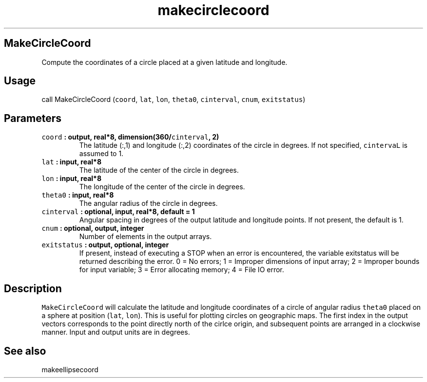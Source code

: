 .\" Automatically generated by Pandoc 2.0.5
.\"
.TH "makecirclecoord" "1" "2017\-12\-24" "Fortran 95" "SHTOOLS 4.1.2"
.hy
.SH MakeCircleCoord
.PP
Compute the coordinates of a circle placed at a given latitude and
longitude.
.SH Usage
.PP
call MakeCircleCoord (\f[C]coord\f[], \f[C]lat\f[], \f[C]lon\f[],
\f[C]theta0\f[], \f[C]cinterval\f[], \f[C]cnum\f[], \f[C]exitstatus\f[])
.SH Parameters
.TP
.B \f[C]coord\f[] : output, real*8, dimension(360/\f[C]cinterval\f[], 2)
The latitude (:,1) and longitude (:,2) coordinates of the circle in
degrees.
If not specified, \f[C]cintervaL\f[] is assumed to 1.
.RS
.RE
.TP
.B \f[C]lat\f[] : input, real*8
The latitude of the center of the circle in degrees.
.RS
.RE
.TP
.B \f[C]lon\f[] : input, real*8
The longitude of the center of the circle in degrees.
.RS
.RE
.TP
.B \f[C]theta0\f[] : input, real*8
The angular radius of the circle in degrees.
.RS
.RE
.TP
.B \f[C]cinterval\f[] : optional, input, real*8, default = 1
Angular spacing in degrees of the output latitude and longitude points.
If not present, the default is 1.
.RS
.RE
.TP
.B \f[C]cnum\f[] : optional, output, integer
Number of elements in the output arrays.
.RS
.RE
.TP
.B \f[C]exitstatus\f[] : output, optional, integer
If present, instead of executing a STOP when an error is encountered,
the variable exitstatus will be returned describing the error.
0 = No errors; 1 = Improper dimensions of input array; 2 = Improper
bounds for input variable; 3 = Error allocating memory; 4 = File IO
error.
.RS
.RE
.SH Description
.PP
\f[C]MakeCircleCoord\f[] will calculate the latitude and longitude
coordinates of a circle of angular radius \f[C]theta0\f[] placed on a
sphere at position (\f[C]lat\f[], \f[C]lon\f[]).
This is useful for plotting circles on geographic maps.
The first index in the output vectors corresponds to the point directly
north of the cirlce origin, and subsequent points are arranged in a
clockwise manner.
Input and output units are in degrees.
.SH See also
.PP
makeellipsecoord

